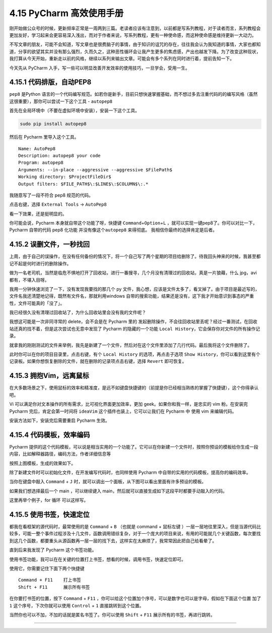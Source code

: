 4.15 PyCharm 高效使用手册
=========================

刚开始做公众号的时候，更新频率正常是一周两到三篇。老读者应该有注意到，以前都是写系列教程，对于读者而言，系列教程会更加友好，学习起来会更容易深入浅出，而对于作者来说，写系列教程，更有一种使命感，而这种使命感是维持更新一大动力。

不写文章的朋友，可能不会知道，写文章也是很费脑子的事情，由于知识的诅咒的存在，往往我会认为我知道的事情，大家也都知道，分享的欲望其实并没有那么强烈，久而久之，这种恶性循环会让我产生更多的焦虑感，产出也越发下降。为了改变这种现状，我打算从今天开始，重新走以前的风格，继续以系列来输出文章。可能会有多个系列在同时进行着，提前告知一下。

今天先从 PyCharm
入手，写一些可以明显改善开发效率的使用技巧，一旦学会，受用一生。

4.15.1 代码排版，自动PEP8
-------------------------

``pep8`` 是Python
语言的一个代码编写规范。如若你是新手，目前只想快速掌握基础，而不想过多去注重代码的的编写风格（虽然这很重要），那你可以尝试一下这个工具
- ``autopep8``

首先在全局环境中（不要在虚拟环境中安装），安装一下这个工具。

.. code:: bash

   sudo pip install autopep8

然后在 Pycharm 里导入这个工具。

::

   Name: AutoPep8
   Description: autopep8 your code
   Program: autopep8
   Arguments: --in-place --aggressive --aggressive $FilePath$
   Working directory: $ProjectFileDir$
   Output filters: $FILE_PATH$\:$LINE$\:$COLUMN$\:.*

|image0|

我随意写了一段不符合 pep8 规范的代码。

|image1|

点击右键，选择 ``External Tools`` -> ``AutoPep8``

|image2|

看一下效果，还是挺明显的。

|image3|

你可能会说，Pycharm 本身就自带这个功能了呀，快捷键
``Command``\ +\ ``Option``\ +\ ``L``
，就可以实现一键pep8了。你可以对比一下，Pycharm 自带的代码 pep8 化功能
并没有像这个\ ``autopep8`` 来得彻底。 我相信你最终的选择肯定是后者。

4.15.2 误删文件，一秒找回
-------------------------

上周，由于自己的误操作，在没有任何备份的情况下，将一个自己写了两个星期的项目给删除了。待我回头神来的时候，我甚至都记不起是何时进行的删除操作。

做为一名老司机，当然是临危不惧地打开了回收站，进行一番搜寻，几个月没有清理过的回收站，真是一片狼藉，什么
jpg，avi 都有，不堪入目呀。

我用一分钟快速浏览了一下，没有发现我要找的那几个 py
文件，我心想，应该是文件太多了，看叉掉了。由于项目是最近写的，文件名我还清楚地记得，既然有文件名，那就利用windows
自带的搜索功能，结果还是没有，这下我才开始意识到事态的严重性，文件可能真的「没了」。

我已经很久没有清理过回收站了，为什么回收站里会没有我的文件呢？

我想这可能是一次非同寻常的 delete，会不会是在 Pycharm 里的
发起删除操作，不会往回收站里丢呢？经过一番测试，在回收站还真的找不着，但是这次尝试也无意中发现了
Pycharm 的隐藏的一个功能
``Local History``\ ，它会保存你对文件的所有操作记录。

就拿我的刚刚测试的文件来举例，我先是新建了一个文件，然后对在这个文件里添加了几行代码。最后我将这个文件删除了。

此时你可以在你的项目目录里，点击右键，有个 ``Local History``
的选项，再点击子选项
``Show History``\ ，你可以看到这里有个记录板。如果你想恢复删除的文件，就在删除的记录项点击右键，选择
``Revert`` 即可恢复。

|image4|

4.15.3 拥抱Vim，远离鼠标
------------------------

在大多数场景之下，使用鼠标的效率和精准度，是远不如键盘快捷键的（前提是你已经相当熟练的掌握了快捷键），这个你得承认吧。

Vi 可以满足你对文本操作的所有需求，比可视化界面更加效率，更加
geek。如果你和我一样，是忠实的 vim 粉。在安装完 Pycharm
完后，肯定会第一时间将 ``ideaVim`` 这个插件也装上，它可以让我们在
Pycharm 中 使用 vim 来编辑代码。

安装方法如下，安装完后需要重启 Pycharm 生效。

|image5|

4.15.4 代码模板，效率编码
-------------------------

Pycharm
提供的这个代码模板，可以说是相当实用的一个功能了。它可以在你新建一个文件时，按照你预设的模板给你生成一段内容，比如解释器路径，编码方法，作者详细信息等

|image6|

按照上图模板，生成的效果如下。

|image7|

除了新建文件时可以初始化文件，在开发编写代码时，也同样使用 Pycharm
中自带的实用的代码模板，提高你的编码效率。

当你在键盘中敲入 ``Command`` + ``J``
时，就可以调出一个面板，从下图可以看出里面有许多预设的模板。

|image8|

如果我们想选择最后一个 main ，可以继续键入
main，然后就可以直接生成如下这段平时都要手动敲入的代码。

|image9|

这里再举个例子，for 循环 可以这样写。

|image10|

4.15.5 使用书签，快速定位
-------------------------

都我在看框架的源代码时，最常使用的是 ``Command`` + ``B`` （也就是
command + 鼠标左键
）一层一层地往里深入，但是当源代码比较多，可能一整个事件过程涉及十几文件，函数调用错综复杂，对于一个庞大的项目来说，有用的可能就几个关键函数，每次要找到这几个函数，都要重头从源函数再一层一层的找下去，这样实在太麻烦了，我常常因此把自己给看晕了。

直到后来我发现了 Pycharm 这个书签功能。

使用书签功能，我可以在在关键的位置打上书签，想看的时候，调用书签，快速定位即可。

使用它，你需要记住下面下两个快捷键

::

   Command + F11    打上书签
   Shift + F11      展示所有书签

在你要打书签的位置，按下 ``Command`` + ``F11``
，你可以给这个位置加个序号，可以是数字也可以是字母，假如在下面这个位置
加了 ``1`` 这个序号，下次你就可以使用 ``Control`` + ``1``
直接跳转到这个位置。

|image11|

当然你也可以不加，不加的话就是匿名书签了。你可以使用 ``Shift`` + ``F11``
展示所有的书签，再进行跳转。

--------------

.. figure:: https://ws1.sinaimg.cn/large/8f640247gy1fyi60fxos4j20u00a8tdz.jpg
   :alt: 关注公众号，获取最新干货！


.. |image0| image:: http://image.python-online.cn/20190323164120.png
.. |image1| image:: http://image.python-online.cn/20190323211635.png
.. |image2| image:: http://image.python-online.cn/20190323211301.png
.. |image3| image:: http://image.python-online.cn/20190324111603.png
.. |image4| image:: http://image.python-online.cn/20190323153643.png
.. |image5| image:: http://image.python-online.cn/20190323214545.png
.. |image6| image:: http://image.python-online.cn/20190323225704.png
.. |image7| image:: http://image.python-online.cn/20190323225631.png
.. |image8| image:: http://image.python-online.cn/20190323232017.png
.. |image9| image:: https://i.loli.net/2019/03/23/5c965275bf0d7.gif
.. |image10| image:: https://i.loli.net/2019/03/23/5c9653e1b757a.gif
.. |image11| image:: http://image.python-online.cn/20190324111429.png

